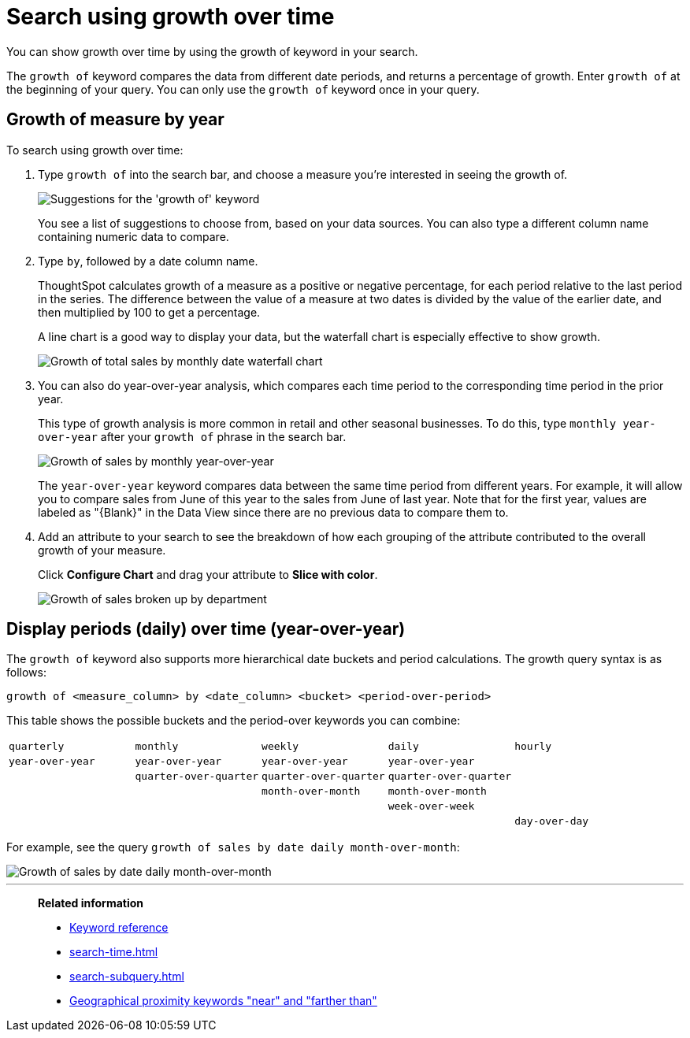 = Search using growth over time
:last_updated: 2/6/2020
:experimental:
:linkattrs:
:page-partial:
:page-aliases: /complex-search/search-using-growth-over-time.adoc
:description: You can show growth over time by using the growth of keyword in your search.

You can show growth over time by using the growth of keyword in your search.

The `growth of` keyword compares the data from different date periods, and returns a percentage of growth.
Enter `growth of` at the beginning of your query.
You can only use the `growth of` keyword once in your query.

== Growth of measure by year

To search using growth over time:

. Type `growth of` into the search bar, and choose a measure you're interested in seeing the growth of.
+
image::growthofkeyword.png[Suggestions for the 'growth of' keyword]
+
You see a list of suggestions to choose from, based on your data sources.
You  can also type a different column name containing numeric data to compare.

. Type `by`, followed by a date column name.
+
ThoughtSpot calculates growth of a measure as a positive or negative percentage, for each  period relative to the last period in the series.
The difference between the value of a measure at two dates is divided by the value of the earlier date, and then multiplied by 100 to get a percentage.
+
A line chart is a good way to display your data, but the waterfall chart is especially effective to show growth.
+
image::growthof-waterfall.png[Growth of total sales by monthly date waterfall chart]

. You can also do year-over-year analysis, which compares each time period to the corresponding time period in the prior year.
+
This type of growth analysis is more common in retail and other seasonal  businesses.
To do this, type `monthly year-over-year` after your `growth of` phrase  in the search bar.
+
image::growthof-yearoveryear.png[Growth of sales by monthly year-over-year]
+
The `year-over-year` keyword compares data between the same time period from different years.
For example, it will allow you to compare sales from June of this year to the sales from  June of last year.
Note that for the first year, values are labeled as "\{Blank}" in the Data View since there are no previous data to compare them to.

. Add an attribute to your search to see the breakdown of how each grouping of the attribute contributed to the overall growth of your measure.
+
Click *Configure Chart* and drag your attribute to *Slice with color*.
+
image::growthof-addattribute.png[Growth of sales broken up by department]

== Display periods (daily) over time (year-over-year)

The `growth of` keyword also supports more hierarchical date buckets and period calculations.
The growth query syntax is as follows:

`growth of <measure_column> by <date_column> <bucket> <period-over-period>`

This table shows the possible buckets and the period-over keywords you can combine:

[cols=5*]
|===
| `quarterly`
| `monthly`
| `weekly`
| `daily`
| `hourly`

| `year-over-year`
| `year-over-year`
| `year-over-year`
| `year-over-year`
|

|
| `quarter-over-quarter`
| `quarter-over-quarter`
| `quarter-over-quarter`
|

|
|
| `month-over-month`
| `month-over-month`
|

|
|
|
| `week-over-week`
|

|
|
|
|
| `day-over-day`
|===

For example, see the query `growth of sales by date daily month-over-month`:

image::growthof-monthovermonth.png[Growth of sales by date daily month-over-month]

'''
> **Related information**
>
> * xref:keywords.adoc[Keyword reference]
> * xref:search-time.adoc[]
> * xref:search-subquery.adoc[]
> * xref:search-proximity.adoc[Geographical proximity keywords "near" and "farther than"]